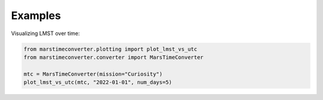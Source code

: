 Examples
========

Visualizing LMST over time:

.. code-block:: python

   from marstimeconverter.plotting import plot_lmst_vs_utc
   from marstimeconverter.converter import MarsTimeConverter

   mtc = MarsTimeConverter(mission="Curiosity")
   plot_lmst_vs_utc(mtc, "2022-01-01", num_days=5)
